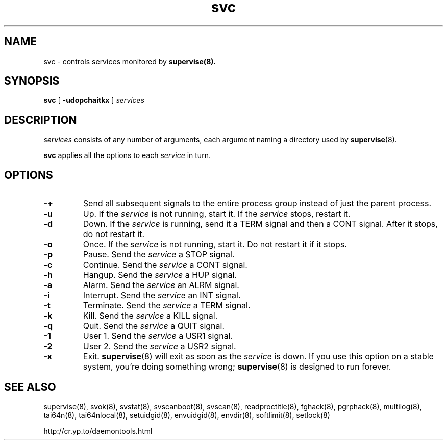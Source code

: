 .TH svc 8
.SH NAME
svc \- controls services monitored by
.BR supervise(8).
.SH SYNOPSIS
.B svc
[
.B \-udopchaitkx
]
.I services
.SH DESCRIPTION
.I services
consists of any number of arguments, each argument naming a directory used by
.BR supervise (8).

.B svc
applies all the options to each
.I service
in turn.
.SH OPTIONS
.TP
.B \-\+
Send all subsequent signals to the entire process group instead of just
the parent process.
.TP
.B \-u
Up. If the
.I service
is not running, start it. If the
.I service
stops, restart it. 
.TP
.B \-d
Down. If the
.I service
is running, send it a TERM signal and then a CONT signal. After it stops, do
not restart it. 
.TP
.B \-o
Once. If the
.I service
is not running, start it. Do not restart it if it stops. 
.TP
.B \-p
Pause. Send the
.I service
a STOP signal. 
.TP
.B \-c
Continue. Send the
.I service
a CONT signal. 
.TP
.B \-h
Hangup. Send the
.I service
a HUP signal. 
.TP
.B \-a
Alarm. Send the
.I service
an ALRM signal. 
.TP
.B \-i
Interrupt. Send the
.I service
an INT signal. 
.TP
.B \-t
Terminate. Send the
.I service
a TERM signal. 
.TP
.B \-k
Kill. Send the
.I service
a KILL signal. 
.TP
.B \-q
Quit. Send the
.I service
a QUIT signal.
.TP
.B \-1
User 1. Send the
.I service
a USR1 signal.
.TP
.B \-2
User 2. Send the
.I service
a USR2 signal.
.TP
.B \-x
Exit.
.BR supervise (8)
will exit as soon as the
.I service
is down. If you use this option on a stable system, you're doing something
wrong;
.BR supervise (8)
is designed to run forever.
.SH SEE ALSO
supervise(8),
svok(8),
svstat(8),
svscanboot(8),
svscan(8),
readproctitle(8),
fghack(8),  
pgrphack(8),
multilog(8),
tai64n(8),
tai64nlocal(8),
setuidgid(8),
envuidgid(8),
envdir(8),
softlimit(8),
setlock(8)

http://cr.yp.to/daemontools.html
